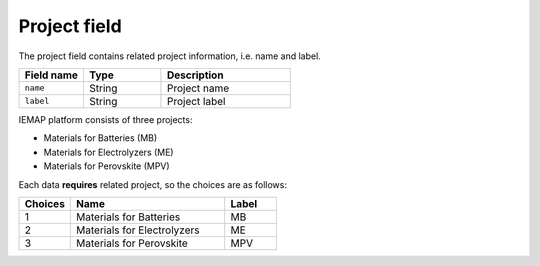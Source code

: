 .. _project:
Project field
====================

The project field contains related project information, i.e. name and label.

.. list-table::
 :widths: 5 6 10
 :header-rows: 1

 * - Field name
   - Type
   - Description
 * - ``name``
   - String
   - Project name
 * - ``label``
   - String
   - Project label

IEMAP platform consists of three projects:

* Materials for Batteries (MB)
* Materials for Electrolyzers (ME)
* Materials for Perovskite (MPV)

Each data **requires** related project, so the choices are as follows:


.. list-table::
 :widths: 5 15 5
 :header-rows: 1

 * - Choices
   - Name
   - Label
 * - 1
   - Materials for Batteries
   - MB
 * - 2
   - Materials for Electrolyzers 
   - ME
 * - 3
   - Materials for Perovskite
   - MPV

